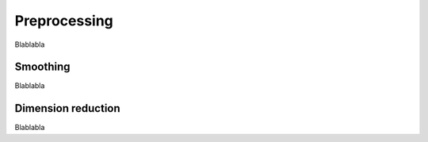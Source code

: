 =============
Preprocessing
=============

Blablabla

Smoothing
=========

Blablabla

.. autosummary::
    :toctree: autosummary

    FDApy.preprocessing.LocalPolynomial
    FDApy.preprocessing.PSplines


Dimension reduction
===================

Blablabla

.. autosummary::
    :toctree: autosummary

    FDApy.preprocessing.UFPCA
    FDApy.preprocessing.MFPCA
    FDApy.preprocessing.FCPTPA

